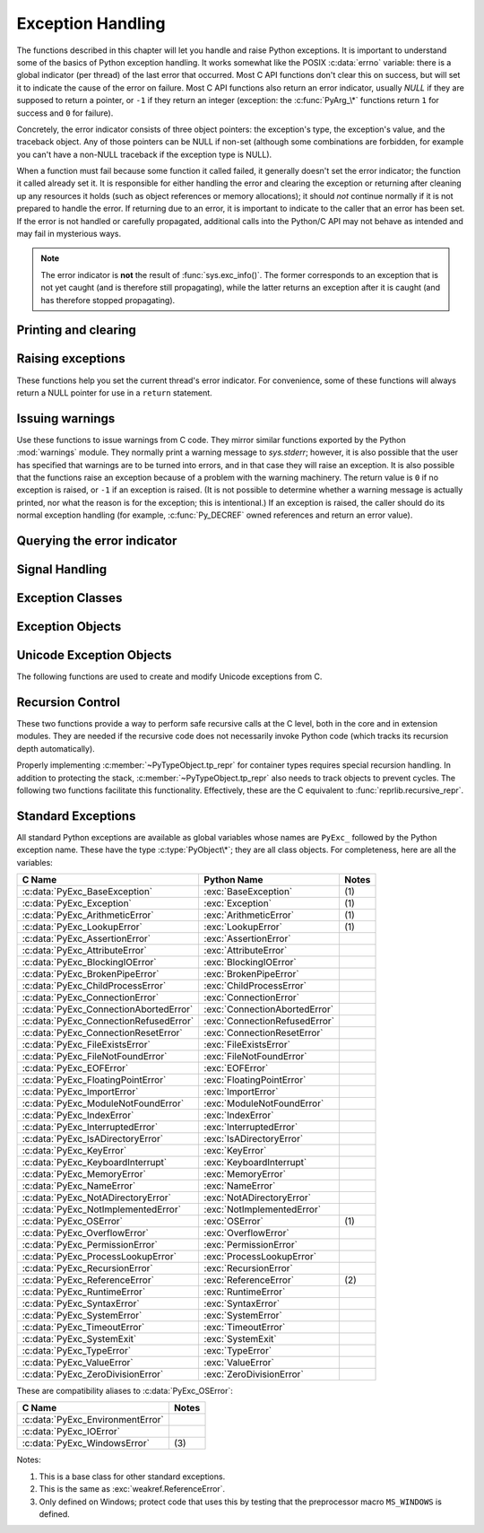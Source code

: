 .. highlightlang:: c


.. _exceptionhandling:

******************
Exception Handling
******************

The functions described in this chapter will let you handle and raise Python
exceptions.  It is important to understand some of the basics of Python
exception handling.  It works somewhat like the POSIX :c:data:`errno` variable:
there is a global indicator (per thread) of the last error that occurred.  Most
C API functions don't clear this on success, but will set it to indicate the
cause of the error on failure.  Most C API functions also return an error
indicator, usually *NULL* if they are supposed to return a pointer, or ``-1``
if they return an integer (exception: the :c:func:`PyArg_\*` functions
return ``1`` for success and ``0`` for failure).

Concretely, the error indicator consists of three object pointers: the
exception's type, the exception's value, and the traceback object.  Any
of those pointers can be NULL if non-set (although some combinations are
forbidden, for example you can't have a non-NULL traceback if the exception
type is NULL).

When a function must fail because some function it called failed, it generally
doesn't set the error indicator; the function it called already set it.  It is
responsible for either handling the error and clearing the exception or
returning after cleaning up any resources it holds (such as object references or
memory allocations); it should *not* continue normally if it is not prepared to
handle the error.  If returning due to an error, it is important to indicate to
the caller that an error has been set.  If the error is not handled or carefully
propagated, additional calls into the Python/C API may not behave as intended
and may fail in mysterious ways.

.. note::
   The error indicator is **not** the result of :func:`sys.exc_info()`.
   The former corresponds to an exception that is not yet caught (and is
   therefore still propagating), while the latter returns an exception after
   it is caught (and has therefore stopped propagating).


Printing and clearing
=====================


.. c:function:: void PyErr_Clear()

   Clear the error indicator.  If the error indicator is not set, there is no
   effect.


.. c:function:: void PyErr_PrintEx(int set_sys_last_vars)

   Print a standard traceback to ``sys.stderr`` and clear the error indicator.
   Call this function only when the error indicator is set.  (Otherwise it will
   cause a fatal error!)

   If *set_sys_last_vars* is nonzero, the variables :data:`sys.last_type`,
   :data:`sys.last_value` and :data:`sys.last_traceback` will be set to the
   type, value and traceback of the printed exception, respectively.


.. c:function:: void PyErr_Print()

   Alias for ``PyErr_PrintEx(1)``.


.. c:function:: void PyErr_WriteUnraisable(PyObject *obj)

   This utility function prints a warning message to ``sys.stderr`` when an
   exception has been set but it is impossible for the interpreter to actually
   raise the exception.  It is used, for example, when an exception occurs in an
   :meth:`__del__` method.

   The function is called with a single argument *obj* that identifies the context
   in which the unraisable exception occurred. If possible,
   the repr of *obj* will be printed in the warning message.


Raising exceptions
==================

These functions help you set the current thread's error indicator.
For convenience, some of these functions will always return a
NULL pointer for use in a ``return`` statement.


.. c:function:: void PyErr_SetString(PyObject *type, const char *message)

   This is the most common way to set the error indicator.  The first argument
   specifies the exception type; it is normally one of the standard exceptions,
   e.g. :c:data:`PyExc_RuntimeError`.  You need not increment its reference count.
   The second argument is an error message; it is decoded from ``'utf-8``'.


.. c:function:: void PyErr_SetObject(PyObject *type, PyObject *value)

   This function is similar to :c:func:`PyErr_SetString` but lets you specify an
   arbitrary Python object for the "value" of the exception.


.. c:function:: PyObject* PyErr_Format(PyObject *exception, const char *format, ...)

   This function sets the error indicator and returns *NULL*.  *exception*
   should be a Python exception class.  The *format* and subsequent
   parameters help format the error message; they have the same meaning and
   values as in :c:func:`PyUnicode_FromFormat`. *format* is an ASCII-encoded
   string.


.. c:function:: PyObject* PyErr_FormatV(PyObject *exception, const char *format, va_list vargs)

   Same as :c:func:`PyErr_Format`, but taking a :c:type:`va_list` argument rather
   than a variable number of arguments.

   .. versionadded:: 3.5


.. c:function:: void PyErr_SetNone(PyObject *type)

   This is a shorthand for ``PyErr_SetObject(type, Py_None)``.


.. c:function:: int PyErr_BadArgument()

   This is a shorthand for ``PyErr_SetString(PyExc_TypeError, message)``, where
   *message* indicates that a built-in operation was invoked with an illegal
   argument.  It is mostly for internal use.


.. c:function:: PyObject* PyErr_NoMemory()

   This is a shorthand for ``PyErr_SetNone(PyExc_MemoryError)``; it returns *NULL*
   so an object allocation function can write ``return PyErr_NoMemory();`` when it
   runs out of memory.


.. c:function:: PyObject* PyErr_SetFromErrno(PyObject *type)

   .. index:: single: strerror()

   This is a convenience function to raise an exception when a C library function
   has returned an error and set the C variable :c:data:`errno`.  It constructs a
   tuple object whose first item is the integer :c:data:`errno` value and whose
   second item is the corresponding error message (gotten from :c:func:`strerror`),
   and then calls ``PyErr_SetObject(type, object)``.  On Unix, when the
   :c:data:`errno` value is :const:`EINTR`, indicating an interrupted system call,
   this calls :c:func:`PyErr_CheckSignals`, and if that set the error indicator,
   leaves it set to that.  The function always returns *NULL*, so a wrapper
   function around a system call can write ``return PyErr_SetFromErrno(type);``
   when the system call returns an error.


.. c:function:: PyObject* PyErr_SetFromErrnoWithFilenameObject(PyObject *type, PyObject *filenameObject)

   Similar to :c:func:`PyErr_SetFromErrno`, with the additional behavior that if
   *filenameObject* is not *NULL*, it is passed to the constructor of *type* as
   a third parameter.  In the case of :exc:`OSError` exception,
   this is used to define the :attr:`filename` attribute of the
   exception instance.


.. c:function:: PyObject* PyErr_SetFromErrnoWithFilenameObjects(PyObject *type, PyObject *filenameObject, PyObject *filenameObject2)

   Similar to :c:func:`PyErr_SetFromErrnoWithFilenameObject`, but takes a second
   filename object, for raising errors when a function that takes two filenames
   fails.

   .. versionadded:: 3.4


.. c:function:: PyObject* PyErr_SetFromErrnoWithFilename(PyObject *type, const char *filename)

   Similar to :c:func:`PyErr_SetFromErrnoWithFilenameObject`, but the filename
   is given as a C string.  *filename* is decoded from the filesystem encoding
   (:func:`os.fsdecode`).


.. c:function:: PyObject* PyErr_SetFromWindowsErr(int ierr)

   This is a convenience function to raise :exc:`WindowsError`. If called with
   *ierr* of :c:data:`0`, the error code returned by a call to :c:func:`GetLastError`
   is used instead.  It calls the Win32 function :c:func:`FormatMessage` to retrieve
   the Windows description of error code given by *ierr* or :c:func:`GetLastError`,
   then it constructs a tuple object whose first item is the *ierr* value and whose
   second item is the corresponding error message (gotten from
   :c:func:`FormatMessage`), and then calls ``PyErr_SetObject(PyExc_WindowsError,
   object)``. This function always returns *NULL*. Availability: Windows.


.. c:function:: PyObject* PyErr_SetExcFromWindowsErr(PyObject *type, int ierr)

   Similar to :c:func:`PyErr_SetFromWindowsErr`, with an additional parameter
   specifying the exception type to be raised. Availability: Windows.


.. c:function:: PyObject* PyErr_SetFromWindowsErrWithFilename(int ierr, const char *filename)

   Similar to :c:func:`PyErr_SetFromWindowsErrWithFilenameObject`, but the
   filename is given as a C string.  *filename* is decoded from the filesystem
   encoding (:func:`os.fsdecode`).  Availability: Windows.


.. c:function:: PyObject* PyErr_SetExcFromWindowsErrWithFilenameObject(PyObject *type, int ierr, PyObject *filename)

   Similar to :c:func:`PyErr_SetFromWindowsErrWithFilenameObject`, with an
   additional parameter specifying the exception type to be raised.
   Availability: Windows.


.. c:function:: PyObject* PyErr_SetExcFromWindowsErrWithFilenameObjects(PyObject *type, int ierr, PyObject *filename, PyObject *filename2)

   Similar to :c:func:`PyErr_SetExcFromWindowsErrWithFilenameObject`,
   but accepts a second filename object.
   Availability: Windows.

   .. versionadded:: 3.4


.. c:function:: PyObject* PyErr_SetExcFromWindowsErrWithFilename(PyObject *type, int ierr, const char *filename)

   Similar to :c:func:`PyErr_SetFromWindowsErrWithFilename`, with an additional
   parameter specifying the exception type to be raised. Availability: Windows.


.. c:function:: PyObject* PyErr_SetImportError(PyObject *msg, PyObject *name, PyObject *path)

   This is a convenience function to raise :exc:`ImportError`. *msg* will be
   set as the exception's message string. *name* and *path*, both of which can
   be ``NULL``, will be set as the :exc:`ImportError`'s respective ``name``
   and ``path`` attributes.

   .. versionadded:: 3.3


.. c:function:: void PyErr_SyntaxLocationObject(PyObject *filename, int lineno, int col_offset)

   Set file, line, and offset information for the current exception.  If the
   current exception is not a :exc:`SyntaxError`, then it sets additional
   attributes, which make the exception printing subsystem think the exception
   is a :exc:`SyntaxError`.

   .. versionadded:: 3.4


.. c:function:: void PyErr_SyntaxLocationEx(const char *filename, int lineno, int col_offset)

   Like :c:func:`PyErr_SyntaxLocationObject`, but *filename* is a byte string
   decoded from the filesystem encoding (:func:`os.fsdecode`).

   .. versionadded:: 3.2


.. c:function:: void PyErr_SyntaxLocation(const char *filename, int lineno)

   Like :c:func:`PyErr_SyntaxLocationEx`, but the col_offset parameter is
   omitted.


.. c:function:: void PyErr_BadInternalCall()

   This is a shorthand for ``PyErr_SetString(PyExc_SystemError, message)``,
   where *message* indicates that an internal operation (e.g. a Python/C API
   function) was invoked with an illegal argument.  It is mostly for internal
   use.


Issuing warnings
================

Use these functions to issue warnings from C code.  They mirror similar
functions exported by the Python :mod:`warnings` module.  They normally
print a warning message to *sys.stderr*; however, it is
also possible that the user has specified that warnings are to be turned into
errors, and in that case they will raise an exception.  It is also possible that
the functions raise an exception because of a problem with the warning machinery.
The return value is ``0`` if no exception is raised, or ``-1`` if an exception
is raised.  (It is not possible to determine whether a warning message is
actually printed, nor what the reason is for the exception; this is
intentional.)  If an exception is raised, the caller should do its normal
exception handling (for example, :c:func:`Py_DECREF` owned references and return
an error value).

.. c:function:: int PyErr_WarnEx(PyObject *category, const char *message, Py_ssize_t stack_level)

   Issue a warning message.  The *category* argument is a warning category (see
   below) or *NULL*; the *message* argument is a UTF-8 encoded string.  *stack_level* is a
   positive number giving a number of stack frames; the warning will be issued from
   the  currently executing line of code in that stack frame.  A *stack_level* of 1
   is the function calling :c:func:`PyErr_WarnEx`, 2 is  the function above that,
   and so forth.

   Warning categories must be subclasses of :c:data:`Warning`; the default warning
   category is :c:data:`RuntimeWarning`.  The standard Python warning categories are
   available as global variables whose names are ``PyExc_`` followed by the Python
   exception name. These have the type :c:type:`PyObject\*`; they are all class
   objects. Their names are :c:data:`PyExc_Warning`, :c:data:`PyExc_UserWarning`,
   :c:data:`PyExc_UnicodeWarning`, :c:data:`PyExc_DeprecationWarning`,
   :c:data:`PyExc_SyntaxWarning`, :c:data:`PyExc_RuntimeWarning`, and
   :c:data:`PyExc_FutureWarning`.  :c:data:`PyExc_Warning` is a subclass of
   :c:data:`PyExc_Exception`; the other warning categories are subclasses of
   :c:data:`PyExc_Warning`.

   For information about warning control, see the documentation for the
   :mod:`warnings` module and the :option:`-W` option in the command line
   documentation.  There is no C API for warning control.


.. c:function:: int PyErr_WarnExplicitObject(PyObject *category, PyObject *message, PyObject *filename, int lineno, PyObject *module, PyObject *registry)

   Issue a warning message with explicit control over all warning attributes.  This
   is a straightforward wrapper around the Python function
   :func:`warnings.warn_explicit`, see there for more information.  The *module*
   and *registry* arguments may be set to *NULL* to get the default effect
   described there.

   .. versionadded:: 3.4


.. c:function:: int PyErr_WarnExplicit(PyObject *category, const char *message, const char *filename, int lineno, const char *module, PyObject *registry)

   Similar to :c:func:`PyErr_WarnExplicitObject` except that *message* and
   *module* are UTF-8 encoded strings, and *filename* is decoded from the
   filesystem encoding (:func:`os.fsdecode`).


.. c:function:: int PyErr_WarnFormat(PyObject *category, Py_ssize_t stack_level, const char *format, ...)

   Function similar to :c:func:`PyErr_WarnEx`, but use
   :c:func:`PyUnicode_FromFormat` to format the warning message.  *format* is
   an ASCII-encoded string.

   .. versionadded:: 3.2


.. c:function:: int PyErr_ResourceWarning(PyObject *source, Py_ssize_t stack_level, const char *format, ...)

   Function similar to :c:func:`PyErr_WarnFormat`, but *category* is
   :exc:`ResourceWarning` and pass *source* to :func:`warnings.WarningMessage`.

   .. versionadded:: 3.6


Querying the error indicator
============================

.. c:function:: PyObject* PyErr_Occurred()

   Test whether the error indicator is set.  If set, return the exception *type*
   (the first argument to the last call to one of the :c:func:`PyErr_Set\*`
   functions or to :c:func:`PyErr_Restore`).  If not set, return *NULL*.  You do not
   own a reference to the return value, so you do not need to :c:func:`Py_DECREF`
   it.

   .. note::

      Do not compare the return value to a specific exception; use
      :c:func:`PyErr_ExceptionMatches` instead, shown below.  (The comparison could
      easily fail since the exception may be an instance instead of a class, in the
      case of a class exception, or it may be a subclass of the expected exception.)


.. c:function:: int PyErr_ExceptionMatches(PyObject *exc)

   Equivalent to ``PyErr_GivenExceptionMatches(PyErr_Occurred(), exc)``.  This
   should only be called when an exception is actually set; a memory access
   violation will occur if no exception has been raised.


.. c:function:: int PyErr_GivenExceptionMatches(PyObject *given, PyObject *exc)

   Return true if the *given* exception matches the exception type in *exc*.  If
   *exc* is a class object, this also returns true when *given* is an instance
   of a subclass.  If *exc* is a tuple, all exception types in the tuple (and
   recursively in subtuples) are searched for a match.


.. c:function:: void PyErr_Fetch(PyObject **ptype, PyObject **pvalue, PyObject **ptraceback)

   Retrieve the error indicator into three variables whose addresses are passed.
   If the error indicator is not set, set all three variables to *NULL*.  If it is
   set, it will be cleared and you own a reference to each object retrieved.  The
   value and traceback object may be *NULL* even when the type object is not.

   .. note::

      This function is normally only used by code that needs to catch exceptions or
      by code that needs to save and restore the error indicator temporarily, e.g.::

         {
            PyObject **type, **value, **traceback;
            PyErr_Fetch(&type, &value, &traceback);

            /* ... code that might produce other errors ... */

            PyErr_Restore(type, value, traceback);
         }


.. c:function:: void PyErr_Restore(PyObject *type, PyObject *value, PyObject *traceback)

   Set  the error indicator from the three objects.  If the error indicator is
   already set, it is cleared first.  If the objects are *NULL*, the error
   indicator is cleared.  Do not pass a *NULL* type and non-*NULL* value or
   traceback.  The exception type should be a class.  Do not pass an invalid
   exception type or value. (Violating these rules will cause subtle problems
   later.)  This call takes away a reference to each object: you must own a
   reference to each object before the call and after the call you no longer own
   these references.  (If you don't understand this, don't use this function.  I
   warned you.)

   .. note::

      This function is normally only used by code that needs to save and restore the
      error indicator temporarily.  Use :c:func:`PyErr_Fetch` to save the current
      error indicator.


.. c:function:: void PyErr_NormalizeException(PyObject**exc, PyObject**val, PyObject**tb)

   Under certain circumstances, the values returned by :c:func:`PyErr_Fetch` below
   can be "unnormalized", meaning that ``*exc`` is a class object but ``*val`` is
   not an instance of the  same class.  This function can be used to instantiate
   the class in that case.  If the values are already normalized, nothing happens.
   The delayed normalization is implemented to improve performance.

   .. note::

      This function *does not* implicitly set the ``__traceback__``
      attribute on the exception value. If setting the traceback
      appropriately is desired, the following additional snippet is needed::

         if (tb != NULL) {
           PyException_SetTraceback(val, tb);
         }


.. c:function:: void PyErr_GetExcInfo(PyObject **ptype, PyObject **pvalue, PyObject **ptraceback)

   Retrieve the exception info, as known from ``sys.exc_info()``.  This refers
   to an exception that was *already caught*, not to an exception that was
   freshly raised.  Returns new references for the three objects, any of which
   may be *NULL*.  Does not modify the exception info state.

   .. note::

      This function is not normally used by code that wants to handle exceptions.
      Rather, it can be used when code needs to save and restore the exception
      state temporarily.  Use :c:func:`PyErr_SetExcInfo` to restore or clear the
      exception state.

   .. versionadded:: 3.3


.. c:function:: void PyErr_SetExcInfo(PyObject *type, PyObject *value, PyObject *traceback)

   Set the exception info, as known from ``sys.exc_info()``.  This refers
   to an exception that was *already caught*, not to an exception that was
   freshly raised.  This function steals the references of the arguments.
   To clear the exception state, pass *NULL* for all three arguments.
   For general rules about the three arguments, see :c:func:`PyErr_Restore`.

   .. note::

      This function is not normally used by code that wants to handle exceptions.
      Rather, it can be used when code needs to save and restore the exception
      state temporarily.  Use :c:func:`PyErr_GetExcInfo` to read the exception
      state.

   .. versionadded:: 3.3


Signal Handling
===============


.. c:function:: int PyErr_CheckSignals()

   .. index::
      module: signal
      single: SIGINT
      single: KeyboardInterrupt (built-in exception)

   This function interacts with Python's signal handling.  It checks whether a
   signal has been sent to the processes and if so, invokes the corresponding
   signal handler.  If the :mod:`signal` module is supported, this can invoke a
   signal handler written in Python.  In all cases, the default effect for
   :const:`SIGINT` is to raise the  :exc:`KeyboardInterrupt` exception.  If an
   exception is raised the error indicator is set and the function returns ``-1``;
   otherwise the function returns ``0``.  The error indicator may or may not be
   cleared if it was previously set.


.. c:function:: void PyErr_SetInterrupt()

   .. index::
      single: SIGINT
      single: KeyboardInterrupt (built-in exception)

   This function simulates the effect of a :const:`SIGINT` signal arriving --- the
   next time :c:func:`PyErr_CheckSignals` is called,  :exc:`KeyboardInterrupt` will
   be raised.  It may be called without holding the interpreter lock.

   .. % XXX This was described as obsolete, but is used in
   .. % _thread.interrupt_main() (used from IDLE), so it's still needed.


.. c:function:: int PySignal_SetWakeupFd(int fd)

   This utility function specifies a file descriptor to which the signal number
   is written as a single byte whenever a signal is received. *fd* must be
   non-blocking. It returns the previous such file descriptor.

   The value ``-1`` disables the feature; this is the initial state.
   This is equivalent to :func:`signal.set_wakeup_fd` in Python, but without any
   error checking.  *fd* should be a valid file descriptor.  The function should
   only be called from the main thread.

   .. versionchanged:: 3.5
      On Windows, the function now also supports socket handles.


Exception Classes
=================

.. c:function:: PyObject* PyErr_NewException(const char *name, PyObject *base, PyObject *dict)

   This utility function creates and returns a new exception class. The *name*
   argument must be the name of the new exception, a C string of the form
   ``module.classname``.  The *base* and *dict* arguments are normally *NULL*.
   This creates a class object derived from :exc:`Exception` (accessible in C as
   :c:data:`PyExc_Exception`).

   The :attr:`__module__` attribute of the new class is set to the first part (up
   to the last dot) of the *name* argument, and the class name is set to the last
   part (after the last dot).  The *base* argument can be used to specify alternate
   base classes; it can either be only one class or a tuple of classes. The *dict*
   argument can be used to specify a dictionary of class variables and methods.


.. c:function:: PyObject* PyErr_NewExceptionWithDoc(const char *name, const char *doc, PyObject *base, PyObject *dict)

   Same as :c:func:`PyErr_NewException`, except that the new exception class can
   easily be given a docstring: If *doc* is non-*NULL*, it will be used as the
   docstring for the exception class.

   .. versionadded:: 3.2


Exception Objects
=================

.. c:function:: PyObject* PyException_GetTraceback(PyObject *ex)

   Return the traceback associated with the exception as a new reference, as
   accessible from Python through :attr:`__traceback__`.  If there is no
   traceback associated, this returns *NULL*.


.. c:function:: int PyException_SetTraceback(PyObject *ex, PyObject *tb)

   Set the traceback associated with the exception to *tb*.  Use ``Py_None`` to
   clear it.


.. c:function:: PyObject* PyException_GetContext(PyObject *ex)

   Return the context (another exception instance during whose handling *ex* was
   raised) associated with the exception as a new reference, as accessible from
   Python through :attr:`__context__`.  If there is no context associated, this
   returns *NULL*.


.. c:function:: void PyException_SetContext(PyObject *ex, PyObject *ctx)

   Set the context associated with the exception to *ctx*.  Use *NULL* to clear
   it.  There is no type check to make sure that *ctx* is an exception instance.
   This steals a reference to *ctx*.


.. c:function:: PyObject* PyException_GetCause(PyObject *ex)

   Return the cause (either an exception instance, or :const:`None`,
   set by ``raise ... from ...``) associated with the exception as a new
   reference, as accessible from Python through :attr:`__cause__`.


.. c:function:: void PyException_SetCause(PyObject *ex, PyObject *cause)

   Set the cause associated with the exception to *cause*.  Use *NULL* to clear
   it.  There is no type check to make sure that *cause* is either an exception
   instance or :const:`None`.  This steals a reference to *cause*.

   :attr:`__suppress_context__` is implicitly set to ``True`` by this function.


.. _unicodeexceptions:

Unicode Exception Objects
=========================

The following functions are used to create and modify Unicode exceptions from C.

.. c:function:: PyObject* PyUnicodeDecodeError_Create(const char *encoding, const char *object, Py_ssize_t length, Py_ssize_t start, Py_ssize_t end, const char *reason)

   Create a :class:`UnicodeDecodeError` object with the attributes *encoding*,
   *object*, *length*, *start*, *end* and *reason*. *encoding* and *reason* are
   UTF-8 encoded strings.

.. c:function:: PyObject* PyUnicodeEncodeError_Create(const char *encoding, const Py_UNICODE *object, Py_ssize_t length, Py_ssize_t start, Py_ssize_t end, const char *reason)

   Create a :class:`UnicodeEncodeError` object with the attributes *encoding*,
   *object*, *length*, *start*, *end* and *reason*. *encoding* and *reason* are
   UTF-8 encoded strings.

.. c:function:: PyObject* PyUnicodeTranslateError_Create(const Py_UNICODE *object, Py_ssize_t length, Py_ssize_t start, Py_ssize_t end, const char *reason)

   Create a :class:`UnicodeTranslateError` object with the attributes *object*,
   *length*, *start*, *end* and *reason*. *reason* is a UTF-8 encoded string.

.. c:function:: PyObject* PyUnicodeDecodeError_GetEncoding(PyObject *exc)
                PyObject* PyUnicodeEncodeError_GetEncoding(PyObject *exc)

   Return the *encoding* attribute of the given exception object.

.. c:function:: PyObject* PyUnicodeDecodeError_GetObject(PyObject *exc)
                PyObject* PyUnicodeEncodeError_GetObject(PyObject *exc)
                PyObject* PyUnicodeTranslateError_GetObject(PyObject *exc)

   Return the *object* attribute of the given exception object.

.. c:function:: int PyUnicodeDecodeError_GetStart(PyObject *exc, Py_ssize_t *start)
                int PyUnicodeEncodeError_GetStart(PyObject *exc, Py_ssize_t *start)
                int PyUnicodeTranslateError_GetStart(PyObject *exc, Py_ssize_t *start)

   Get the *start* attribute of the given exception object and place it into
   *\*start*.  *start* must not be *NULL*.  Return ``0`` on success, ``-1`` on
   failure.

.. c:function:: int PyUnicodeDecodeError_SetStart(PyObject *exc, Py_ssize_t start)
                int PyUnicodeEncodeError_SetStart(PyObject *exc, Py_ssize_t start)
                int PyUnicodeTranslateError_SetStart(PyObject *exc, Py_ssize_t start)

   Set the *start* attribute of the given exception object to *start*.  Return
   ``0`` on success, ``-1`` on failure.

.. c:function:: int PyUnicodeDecodeError_GetEnd(PyObject *exc, Py_ssize_t *end)
                int PyUnicodeEncodeError_GetEnd(PyObject *exc, Py_ssize_t *end)
                int PyUnicodeTranslateError_GetEnd(PyObject *exc, Py_ssize_t *end)

   Get the *end* attribute of the given exception object and place it into
   *\*end*.  *end* must not be *NULL*.  Return ``0`` on success, ``-1`` on
   failure.

.. c:function:: int PyUnicodeDecodeError_SetEnd(PyObject *exc, Py_ssize_t end)
                int PyUnicodeEncodeError_SetEnd(PyObject *exc, Py_ssize_t end)
                int PyUnicodeTranslateError_SetEnd(PyObject *exc, Py_ssize_t end)

   Set the *end* attribute of the given exception object to *end*.  Return ``0``
   on success, ``-1`` on failure.

.. c:function:: PyObject* PyUnicodeDecodeError_GetReason(PyObject *exc)
                PyObject* PyUnicodeEncodeError_GetReason(PyObject *exc)
                PyObject* PyUnicodeTranslateError_GetReason(PyObject *exc)

   Return the *reason* attribute of the given exception object.

.. c:function:: int PyUnicodeDecodeError_SetReason(PyObject *exc, const char *reason)
                int PyUnicodeEncodeError_SetReason(PyObject *exc, const char *reason)
                int PyUnicodeTranslateError_SetReason(PyObject *exc, const char *reason)

   Set the *reason* attribute of the given exception object to *reason*.  Return
   ``0`` on success, ``-1`` on failure.


Recursion Control
=================

These two functions provide a way to perform safe recursive calls at the C
level, both in the core and in extension modules.  They are needed if the
recursive code does not necessarily invoke Python code (which tracks its
recursion depth automatically).

.. c:function:: int Py_EnterRecursiveCall(const char *where)

   Marks a point where a recursive C-level call is about to be performed.

   If :const:`USE_STACKCHECK` is defined, this function checks if the OS
   stack overflowed using :c:func:`PyOS_CheckStack`.  In this is the case, it
   sets a :exc:`MemoryError` and returns a nonzero value.

   The function then checks if the recursion limit is reached.  If this is the
   case, a :exc:`RecursionError` is set and a nonzero value is returned.
   Otherwise, zero is returned.

   *where* should be a string such as ``" in instance check"`` to be
   concatenated to the :exc:`RecursionError` message caused by the recursion
   depth limit.

.. c:function:: void Py_LeaveRecursiveCall()

   Ends a :c:func:`Py_EnterRecursiveCall`.  Must be called once for each
   *successful* invocation of :c:func:`Py_EnterRecursiveCall`.

Properly implementing :c:member:`~PyTypeObject.tp_repr` for container types requires
special recursion handling.  In addition to protecting the stack,
:c:member:`~PyTypeObject.tp_repr` also needs to track objects to prevent cycles.  The
following two functions facilitate this functionality.  Effectively,
these are the C equivalent to :func:`reprlib.recursive_repr`.

.. c:function:: int Py_ReprEnter(PyObject *object)

   Called at the beginning of the :c:member:`~PyTypeObject.tp_repr` implementation to
   detect cycles.

   If the object has already been processed, the function returns a
   positive integer.  In that case the :c:member:`~PyTypeObject.tp_repr` implementation
   should return a string object indicating a cycle.  As examples,
   :class:`dict` objects return ``{...}`` and :class:`list` objects
   return ``[...]``.

   The function will return a negative integer if the recursion limit
   is reached.  In that case the :c:member:`~PyTypeObject.tp_repr` implementation should
   typically return ``NULL``.

   Otherwise, the function returns zero and the :c:member:`~PyTypeObject.tp_repr`
   implementation can continue normally.

.. c:function:: void Py_ReprLeave(PyObject *object)

   Ends a :c:func:`Py_ReprEnter`.  Must be called once for each
   invocation of :c:func:`Py_ReprEnter` that returns zero.


.. _standardexceptions:

Standard Exceptions
===================

All standard Python exceptions are available as global variables whose names are
``PyExc_`` followed by the Python exception name.  These have the type
:c:type:`PyObject\*`; they are all class objects.  For completeness, here are all
the variables:

+-----------------------------------------+---------------------------------+----------+
| C Name                                  | Python Name                     | Notes    |
+=========================================+=================================+==========+
| :c:data:`PyExc_BaseException`           | :exc:`BaseException`            | \(1)     |
+-----------------------------------------+---------------------------------+----------+
| :c:data:`PyExc_Exception`               | :exc:`Exception`                | \(1)     |
+-----------------------------------------+---------------------------------+----------+
| :c:data:`PyExc_ArithmeticError`         | :exc:`ArithmeticError`          | \(1)     |
+-----------------------------------------+---------------------------------+----------+
| :c:data:`PyExc_LookupError`             | :exc:`LookupError`              | \(1)     |
+-----------------------------------------+---------------------------------+----------+
| :c:data:`PyExc_AssertionError`          | :exc:`AssertionError`           |          |
+-----------------------------------------+---------------------------------+----------+
| :c:data:`PyExc_AttributeError`          | :exc:`AttributeError`           |          |
+-----------------------------------------+---------------------------------+----------+
| :c:data:`PyExc_BlockingIOError`         | :exc:`BlockingIOError`          |          |
+-----------------------------------------+---------------------------------+----------+
| :c:data:`PyExc_BrokenPipeError`         | :exc:`BrokenPipeError`          |          |
+-----------------------------------------+---------------------------------+----------+
| :c:data:`PyExc_ChildProcessError`       | :exc:`ChildProcessError`        |          |
+-----------------------------------------+---------------------------------+----------+
| :c:data:`PyExc_ConnectionError`         | :exc:`ConnectionError`          |          |
+-----------------------------------------+---------------------------------+----------+
| :c:data:`PyExc_ConnectionAbortedError`  | :exc:`ConnectionAbortedError`   |          |
+-----------------------------------------+---------------------------------+----------+
| :c:data:`PyExc_ConnectionRefusedError`  | :exc:`ConnectionRefusedError`   |          |
+-----------------------------------------+---------------------------------+----------+
| :c:data:`PyExc_ConnectionResetError`    | :exc:`ConnectionResetError`     |          |
+-----------------------------------------+---------------------------------+----------+
| :c:data:`PyExc_FileExistsError`         | :exc:`FileExistsError`          |          |
+-----------------------------------------+---------------------------------+----------+
| :c:data:`PyExc_FileNotFoundError`       | :exc:`FileNotFoundError`        |          |
+-----------------------------------------+---------------------------------+----------+
| :c:data:`PyExc_EOFError`                | :exc:`EOFError`                 |          |
+-----------------------------------------+---------------------------------+----------+
| :c:data:`PyExc_FloatingPointError`      | :exc:`FloatingPointError`       |          |
+-----------------------------------------+---------------------------------+----------+
| :c:data:`PyExc_ImportError`             | :exc:`ImportError`              |          |
+-----------------------------------------+---------------------------------+----------+
| :c:data:`PyExc_ModuleNotFoundError`     | :exc:`ModuleNotFoundError`      |          |
+-----------------------------------------+---------------------------------+----------+
| :c:data:`PyExc_IndexError`              | :exc:`IndexError`               |          |
+-----------------------------------------+---------------------------------+----------+
| :c:data:`PyExc_InterruptedError`        | :exc:`InterruptedError`         |          |
+-----------------------------------------+---------------------------------+----------+
| :c:data:`PyExc_IsADirectoryError`       | :exc:`IsADirectoryError`        |          |
+-----------------------------------------+---------------------------------+----------+
| :c:data:`PyExc_KeyError`                | :exc:`KeyError`                 |          |
+-----------------------------------------+---------------------------------+----------+
| :c:data:`PyExc_KeyboardInterrupt`       | :exc:`KeyboardInterrupt`        |          |
+-----------------------------------------+---------------------------------+----------+
| :c:data:`PyExc_MemoryError`             | :exc:`MemoryError`              |          |
+-----------------------------------------+---------------------------------+----------+
| :c:data:`PyExc_NameError`               | :exc:`NameError`                |          |
+-----------------------------------------+---------------------------------+----------+
| :c:data:`PyExc_NotADirectoryError`      | :exc:`NotADirectoryError`       |          |
+-----------------------------------------+---------------------------------+----------+
| :c:data:`PyExc_NotImplementedError`     | :exc:`NotImplementedError`      |          |
+-----------------------------------------+---------------------------------+----------+
| :c:data:`PyExc_OSError`                 | :exc:`OSError`                  | \(1)     |
+-----------------------------------------+---------------------------------+----------+
| :c:data:`PyExc_OverflowError`           | :exc:`OverflowError`            |          |
+-----------------------------------------+---------------------------------+----------+
| :c:data:`PyExc_PermissionError`         | :exc:`PermissionError`          |          |
+-----------------------------------------+---------------------------------+----------+
| :c:data:`PyExc_ProcessLookupError`      | :exc:`ProcessLookupError`       |          |
+-----------------------------------------+---------------------------------+----------+
| :c:data:`PyExc_RecursionError`          | :exc:`RecursionError`           |          |
+-----------------------------------------+---------------------------------+----------+
| :c:data:`PyExc_ReferenceError`          | :exc:`ReferenceError`           | \(2)     |
+-----------------------------------------+---------------------------------+----------+
| :c:data:`PyExc_RuntimeError`            | :exc:`RuntimeError`             |          |
+-----------------------------------------+---------------------------------+----------+
| :c:data:`PyExc_SyntaxError`             | :exc:`SyntaxError`              |          |
+-----------------------------------------+---------------------------------+----------+
| :c:data:`PyExc_SystemError`             | :exc:`SystemError`              |          |
+-----------------------------------------+---------------------------------+----------+
| :c:data:`PyExc_TimeoutError`            | :exc:`TimeoutError`             |          |
+-----------------------------------------+---------------------------------+----------+
| :c:data:`PyExc_SystemExit`              | :exc:`SystemExit`               |          |
+-----------------------------------------+---------------------------------+----------+
| :c:data:`PyExc_TypeError`               | :exc:`TypeError`                |          |
+-----------------------------------------+---------------------------------+----------+
| :c:data:`PyExc_ValueError`              | :exc:`ValueError`               |          |
+-----------------------------------------+---------------------------------+----------+
| :c:data:`PyExc_ZeroDivisionError`       | :exc:`ZeroDivisionError`        |          |
+-----------------------------------------+---------------------------------+----------+

.. versionadded:: 3.3
   :c:data:`PyExc_BlockingIOError`, :c:data:`PyExc_BrokenPipeError`,
   :c:data:`PyExc_ChildProcessError`, :c:data:`PyExc_ConnectionError`,
   :c:data:`PyExc_ConnectionAbortedError`, :c:data:`PyExc_ConnectionRefusedError`,
   :c:data:`PyExc_ConnectionResetError`, :c:data:`PyExc_FileExistsError`,
   :c:data:`PyExc_FileNotFoundError`, :c:data:`PyExc_InterruptedError`,
   :c:data:`PyExc_IsADirectoryError`, :c:data:`PyExc_NotADirectoryError`,
   :c:data:`PyExc_PermissionError`, :c:data:`PyExc_ProcessLookupError`
   and :c:data:`PyExc_TimeoutError` were introduced following :pep:`3151`.

.. versionadded:: 3.5
   :c:data:`PyExc_RecursionError`.


These are compatibility aliases to :c:data:`PyExc_OSError`:

+-------------------------------------+----------+
| C Name                              | Notes    |
+=====================================+==========+
| :c:data:`PyExc_EnvironmentError`    |          |
+-------------------------------------+----------+
| :c:data:`PyExc_IOError`             |          |
+-------------------------------------+----------+
| :c:data:`PyExc_WindowsError`        | \(3)     |
+-------------------------------------+----------+

.. versionchanged:: 3.3
   These aliases used to be separate exception types.


.. index::
   single: PyExc_BaseException
   single: PyExc_Exception
   single: PyExc_ArithmeticError
   single: PyExc_LookupError
   single: PyExc_AssertionError
   single: PyExc_AttributeError
   single: PyExc_BlockingIOError
   single: PyExc_BrokenPipeError
   single: PyExc_ConnectionError
   single: PyExc_ConnectionAbortedError
   single: PyExc_ConnectionRefusedError
   single: PyExc_ConnectionResetError
   single: PyExc_EOFError
   single: PyExc_FileExistsError
   single: PyExc_FileNotFoundError
   single: PyExc_FloatingPointError
   single: PyExc_ImportError
   single: PyExc_IndexError
   single: PyExc_InterruptedError
   single: PyExc_IsADirectoryError
   single: PyExc_KeyError
   single: PyExc_KeyboardInterrupt
   single: PyExc_MemoryError
   single: PyExc_NameError
   single: PyExc_NotADirectoryError
   single: PyExc_NotImplementedError
   single: PyExc_OSError
   single: PyExc_OverflowError
   single: PyExc_PermissionError
   single: PyExc_ProcessLookupError
   single: PyExc_RecursionError
   single: PyExc_ReferenceError
   single: PyExc_RuntimeError
   single: PyExc_SyntaxError
   single: PyExc_SystemError
   single: PyExc_SystemExit
   single: PyExc_TimeoutError
   single: PyExc_TypeError
   single: PyExc_ValueError
   single: PyExc_ZeroDivisionError
   single: PyExc_EnvironmentError
   single: PyExc_IOError
   single: PyExc_WindowsError

Notes:

(1)
   This is a base class for other standard exceptions.

(2)
   This is the same as :exc:`weakref.ReferenceError`.

(3)
   Only defined on Windows; protect code that uses this by testing that the
   preprocessor macro ``MS_WINDOWS`` is defined.
